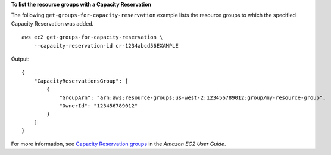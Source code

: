 **To list the resource groups with a Capacity Reservation**

The following ``get-groups-for-capacity-reservation`` example lists the resource groups to which the specified Capacity Reservation was added. ::

    aws ec2 get-groups-for-capacity-reservation \
        --capacity-reservation-id cr-1234abcd56EXAMPLE

Output::

    {
        "CapacityReservationsGroup": [
            {
                "GroupArn": "arn:aws:resource-groups:us-west-2:123456789012:group/my-resource-group",
                "OwnerId": "123456789012"
            }
        ]
    }

For more information, see `Capacity Reservation groups <https://docs.aws.amazon.com/AWSEC2/latest/UserGuide/create-cr-group.html>`__ in the *Amazon EC2 User Guide*.
